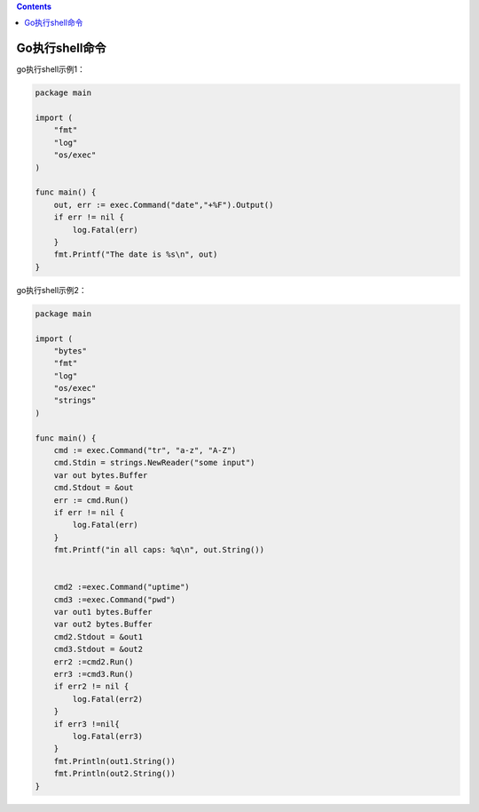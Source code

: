 .. contents::
   :depth: 3
..

Go执行shell命令
===============

go执行shell示例1：

.. code:: shell

   package main

   import (
       "fmt"
       "log"
       "os/exec"
   )

   func main() {
       out, err := exec.Command("date","+%F").Output()
       if err != nil {
           log.Fatal(err)
       }
       fmt.Printf("The date is %s\n", out)
   }

go执行shell示例2：

.. code:: go

   package main

   import (
       "bytes"
       "fmt"
       "log"
       "os/exec"
       "strings"
   )

   func main() {
       cmd := exec.Command("tr", "a-z", "A-Z")
       cmd.Stdin = strings.NewReader("some input")
       var out bytes.Buffer
       cmd.Stdout = &out
       err := cmd.Run()
       if err != nil {
           log.Fatal(err)
       }
       fmt.Printf("in all caps: %q\n", out.String())


       cmd2 :=exec.Command("uptime")
       cmd3 :=exec.Command("pwd")
       var out1 bytes.Buffer
       var out2 bytes.Buffer
       cmd2.Stdout = &out1
       cmd3.Stdout = &out2
       err2 :=cmd2.Run()
       err3 :=cmd3.Run()
       if err2 != nil {
           log.Fatal(err2)
       }
       if err3 !=nil{
           log.Fatal(err3)
       }
       fmt.Println(out1.String())
       fmt.Println(out2.String())
   }

